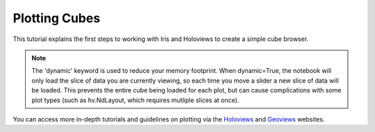 Plotting Cubes
==============

This tutorial explains the first steps to working with Iris and Holoviews to 
create a simple cube browser.

.. notebook:: holocube plotting_examples.ipynb

.. note::

    The 'dynamic' keyword is used to reduce your memory footprint.  
    When dynamic=True, the notebook will only load the slice of data you are 
    currently viewing, so each time you move a slider a new slice of data will 
    be loaded.  This prevents the entire cube being loaded for each plot, but 
    can cause complications with some plot types (such as hv.NdLayout, which 
    requires mutliple slices at once).

You can access more in-depth tutorials and guidelines on plotting via the 
Holoviews_ and Geoviews_ websites.

.. _Holoviews: http://holoviews.org/index.html
.. _Geoviews: http://geo.holoviews.org/index.html

